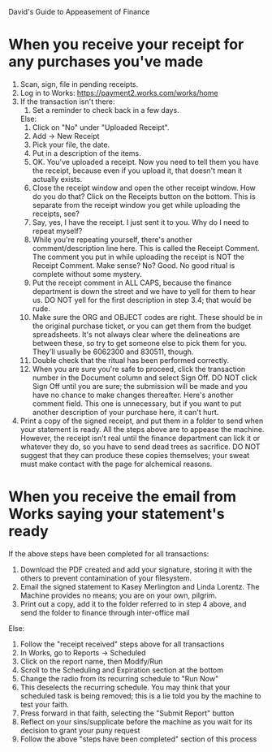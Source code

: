 David's Guide to Appeasement of Finance

* When you receive your receipt for any purchases you've made
  1) Scan, sign, file in pending receipts.
  2) Log in to Works: https://payment2.works.com/works/home
  3) If the transaction isn't there:
     1) Set a reminder to check back in a few days.
     Else:
     1) Click on "No" under "Uploaded Receipt".
     2) Add -> New Receipt
     3) Pick your file, the date.
     4) Put in a description of the items.
     5) OK. You've uploaded a receipt. Now you need to tell them you have the receipt, because even if you upload it, that doesn't mean it actually exists.
     6) Close the receipt window and open the other receipt window. How do you do that? Click on the Receipts button on the bottom. This is separate from the receipt window you get while uploading the receipts, see?
     7) Say, yes, I have the receipt. I just sent it to you. Why do I need to repeat myself?
     8) While you're repeating yourself, there's another comment/description line here. This is called the Receipt Comment. The comment you put in while uploading the receipt is NOT the Receipt Comment. Make sense? No? Good. No good ritual is complete without some mystery.
     9) Put the receipt comment in ALL CAPS, because the finance department is down the street and we have to yell for them to hear us. DO NOT yell for the first description in step 3.4; that would be rude.
     10) Make sure the ORG and OBJECT codes are right. These should be in the original purchase ticket, or you can get them from the budget spreadsheets. It's not always clear where the delineations are between these, so try to get someone else to pick them for you. They'll usually be 6062300 and 830511, though.
     11) Double check that the ritual has been performed correctly.
     12) When you are sure you're safe to proceed, click the transaction number in the Document column and select Sign Off. DO NOT click Sign Off until you are sure; the submission will be made and you have no chance to make changes thereafter. Here's another comment field. This one is unnecessary, but if you want to put another description of your purchase here, it can't hurt.
  4) Print a copy of the signed receipt, and put them in a folder to send when your statement is ready. All the steps above are to appease the machine. However, the receipt isn't real until the finance department can lick it or whatever they do, so you have to send dead trees as sacrifice. DO NOT suggest that they can produce these copies themselves; your sweat must make contact with the page for alchemical reasons.

* When you receive the email from Works saying your statement's ready
  If the above steps have been completed for all transactions:
    1) Download the PDF created and add your signature, storing it with the others to prevent contamination of your filesystem.
    2) Email the signed statement to Kasey Merlington and Linda Lorentz. The Machine provides no means; you are on your own, pilgrim.
    3) Print out a copy, add it to the folder referred to in step 4 above, and send the folder to finance through inter-office mail
  Else:
    1) Follow the "receipt received" steps above for all transactions
    2) In Works, go to Reports -> Scheduled
    3) Click on the report name, then Modify/Run
    4) Scroll to the Scheduling and Expiration section at the bottom
    5) Change the radio from its recurring schedule to "Run Now"
    6) This deselects the recurring schedule. You may think that your scheduled task is being removed; this is a lie told you by the machine to test your faith.
    7) Press forward in that faith, selecting the "Submit Report" button
    8) Reflect on your sins/supplicate before the machine as you wait for its decision to grant your puny request
    9) Follow the above "steps have been completed" section of this process
